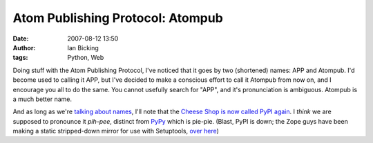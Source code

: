 Atom Publishing Protocol: Atompub
#################################
:date: 2007-08-12 13:50
:author: Ian Bicking
:tags: Python, Web

Doing stuff with the Atom Publishing Protocol, I've noticed that it goes by two (shortened) names: APP and Atompub.  I'd become used to calling it APP, but I've decided to make a conscious effort to call it Atompub from now on, and I encourage you all to do the same.  You cannot usefully search for "APP", and it's pronunciation is ambiguous.  Atompub is a much better name.

And as long as we're `talking about names <https://ianbicking.org/2007/08/02/pronouncing-django />`_, I'll note that the `Cheese Shop is now called PyPI again <http://mail.python.org/pipermail/catalog-sig/2007-July/001460.html>`_.  I *think* we are supposed to pronounce it *pih-pee*, distinct from `PyPy <http://codespeak.net/pypy />`_ which is pie-pie.  (Blast, PyPI is down; the Zope guys have been making a static stripped-down mirror for use with Setuptools, `over here <http://download.zope.org/ppix />`_)
